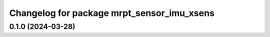 ^^^^^^^^^^^^^^^^^^^^^^^^^^^^^^^^^^^^^^^^^^^^^^^^^^
Changelog for package mrpt_sensor_imu_xsens
^^^^^^^^^^^^^^^^^^^^^^^^^^^^^^^^^^^^^^^^^^^^^^^^^^

0.1.0 (2024-03-28)
------------------
